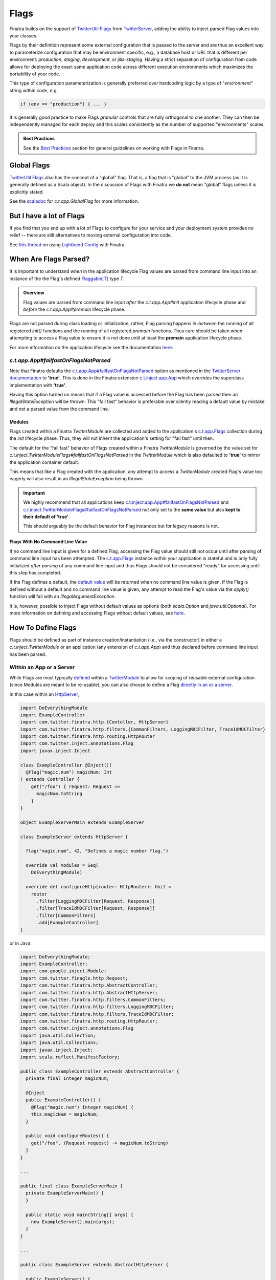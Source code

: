 .. _flags:

Flags
=====

Finatra builds on the support of `TwitterUtil <https://github.com/twitter/util>`__ `Flags <https://github.com/twitter/util/blob/1dd3e6228162c78498338b1c3aa11afe2f8cee22/util-app/src/main/scala/com/twitter/app/Flag.scala>`__
from `TwitterServer <https://twitter.github.io/twitter-server/Features.html#flags>`__, adding the
ability to inject parsed Flag values into your classes.

Flags by their definition represent some external configuration that is passed to the server and are
thus an excellent way to parameterize configuration that may be environment specific, e.g., a
database host or URL that is different per environment: *production*, *staging*, *development*, or
*jills-staging*. Having a strict separation of configuration from code allows for deploying the
exact same application code across different execution environments which maximizes the portability
of your code.

This type of configuration parameterization is generally preferred over hardcoding logic by a type
of "*environment*\ " string within code, e.g.

.. code:: bash

  if (env == "production") { ... }

It is generally good practice to make Flags *granular* controls that are fully orthogonal to one
another. They can then be independently managed for each deploy and this scales consistently as the
number of supported  "environments" scales.

.. admonition:: Best Practices

    See the `Best Practices <#id4>`_ section for general guidelines on working with Flags in Finatra.

Global Flags
------------

`TwitterUtil <https://github.com/twitter/util>`__ `Flags <https://github.com/twitter/util/blob/1dd3e6228162c78498338b1c3aa11afe2f8cee22/util-app/src/main/scala/com/twitter/app/Flag.scala>`__
also has the concept of a "global" flag. That is, a flag that is "global" to the JVM process (as it is
generally defined as a Scala object). In the discussion of Flags with Finatra we **do not** mean
"global" flags unless it is explicitly stated.

See the `scaladoc <https://twitter.github.io/util/docs/com/twitter/app/GlobalFlag.html>`__ for
`c.t.app.GlobalFlag` for more information.

But I have a lot of Flags
-------------------------

If you find that you end up with a lot of Flags to configure for your service and your deployment
system provides no relief -- there are still alternatives to moving external configuration into code.

See `this thread <https://groups.google.com/forum/#!searchin/finatra-users/typesafe$20config%7Csort:relevance/finatra-users/kkZgI5dG9CY/lzDPAmUxAwAJ>`__
on using `Lightbend Config <https://github.com/lightbend/config>`__ with Finatra.

When Are Flags Parsed?
----------------------

It is important to understand *when* in the application lifecycle Flag values are parsed from command
line input into an instance of the the Flag's defined `Flaggable[T] <https://github.com/twitter/util/blob/ed6f6a73a41d1b7e8331687567e3191cd5ead19e/util-app/src/main/scala/com/twitter/app/Flag.scala#L55>`__ type `T`.

.. admonition:: Overview

  Flag values are parsed from command line input *after* the `c.t.app.App#init` application lifecycle
  phase and *before* the `c.t.app.App#premain` lifecycle phase.

Flags are not parsed during class loading or initialization, rather, Flag parsing happens
*in-between* the running of all registered `init()` functions and the running of all registered
`premain` functions. Thus care should be taken when attempting to access a Flag value to ensure it
is not done until at least the **premain** application lifecycle phase.

For more information on the application lifecycle see the documentation `here <lifecycle.html>`__.

`c.t.app.App#failfastOnFlagsNotParsed`
~~~~~~~~~~~~~~~~~~~~~~~~~~~~~~~~~~~~~~

Note that Finatra defaults the `c.t.app.App#failfastOnFlagsNotParsed <https://github.com/twitter/util/blob/5e326a1109e2cd608515ce87badfb792bd346a3d/util-app/src/main/scala/com/twitter/app/App.scala#L57>`_
option as mentioned in the `TwitterServer documentation <https://twitter.github.io/twitter-server/Features.html#flags>`__ to
**'true'**. This is done in the Finatra extension `c.t.inject.app.App <https://github.com/twitter/finatra/blob/c1b49edebb0ad513f2b3439ee4f2f5e0541e2b26/inject/inject-app/src/main/scala/com/twitter/inject/app/App.scala#L127>`__
which overrides the superclass implementation with **'true'**.

Having this option turned on means that if a Flag value is accessed before the Flag has been parsed
then an `IllegalStateException` will be thrown. This "fail fast" behavior is preferable over silently
reading a default value by mistake and not a parsed value from the command line.

Modules
^^^^^^^

Flags created within a Finatra `TwitterModule` are collected and added to the application's
`c.t.app.Flags <https://github.com/twitter/util/blob/develop/util-app/src/main/scala/com/twitter/app/Flags.scala>`_
collection during the `init` lifecycle phase. Thus, they will not inherit the application's setting
for "fail fast" until then.

The default for the "fail fast" behavior of Flags created within a Finatra `TwitterModule` is governed
by the value set for `c.t.inject.TwitterModuleFlags#failfastOnFlagsNotParsed` in the `TwitterModule`
which is also defaulted to **'true'** to mirror the application container default.

This means that like a Flag created with the application, any attempt to access a `TwitterModule`
created Flag's value too eagerly will also result in an `IllegalStateException` being thrown.

.. important::

    We highly recommend that all applications keep `c.t.inject.app.App#failfastOnFlagsNotParsed <https://github.com/twitter/finatra/blob/c1b49edebb0ad513f2b3439ee4f2f5e0541e2b26/inject/inject-app/src/main/scala/com/twitter/inject/app/App.scala#L127>`_
    and `c.t.inject.TwitterModuleFlags#failfastOnFlagsNotParsed <https://github.com/twitter/finatra/blob/8435309bd5d729537db4960e4f09d55b537fc75b/inject/inject-core/src/main/scala/com/twitter/inject/TwitterModuleFlags.scala#L29>`_
    not only set to the **same value** but also **kept to their default of 'true'**.

    This should arguably be the default behavior for Flag instances but for legacy reasons is not.

Flags With No Command Line Value
^^^^^^^^^^^^^^^^^^^^^^^^^^^^^^^^

If no command line input is given for a defined Flag, accessing the Flag value should still not
occur until after parsing of command line input has been attempted. The `c.t.app.Flags <https://github.com/twitter/util/blob/ed6f6a73a41d1b7e8331687567e3191cd5ead19e/util-app/src/main/scala/com/twitter/app/Flags.scala#L89>`__
instance within your application is stateful and is only fully initialized *after parsing* of any
command line input and thus Flags should not be considered "ready" for accessing until this step
has completed.

If the Flag defines a default, the `default value <https://github.com/twitter/util/blob/ed6f6a73a41d1b7e8331687567e3191cd5ead19e/util-app/src/main/scala/com/twitter/app/Flag.scala#L186>`__ will be returned when no command line value is
given. If the Flag is defined without a default and no command line value is given, any attempt to
read the Flag's value via the `apply()` function will fail with an `IllegalArgumentException`.

It is, however, possible to inject Flags without default values as options (both `scala.Option` and
`java.util.Optional`). For more information on defining and accessing Flags without default values,
see `here <#flags-without-defaults>`__.

How To Define Flags
-------------------

Flags should be defined as part of instance creation/instantiation (i.e., via the constructor) in 
either a `c.t.inject.TwitterModule` or an application (any extension of `c.t.app.App`) and thus 
declared before command line input has been parsed.

Within an App or a Server
~~~~~~~~~~~~~~~~~~~~~~~~~

While Flags are most typically `defined <https://github.com/twitter/finatra/blob/ec8d584eb914f50f92314c740dc68fb7abb47eff/http/src/test/scala/com/twitter/finatra/http/tests/integration/doeverything/main/modules/DoEverythingModule.scala#L13>`__
within a `TwitterModule <modules.html>`__ to allow for scoping of reusable external configuration
(since Modules are meant to be re-usable), you can also choose to define a Flag
`directly in an or a server <https://github.com/twitter/finatra/blob/ec8d584eb914f50f92314c740dc68fb7abb47eff/http/src/test/scala/com/twitter/finatra/http/tests/integration/doeverything/main/DoEverythingServer.scala#L22>`__.

In this case within an `HttpServer <../http/server.html>`__,

.. code:: scala

    import DoEverythingModule
    import ExampleController
    import com.twitter.finatra.http.{Contoller, HttpServer}
    import com.twitter.finatra.http.filters.{CommonFilters, LoggingMDCFilter, TraceIdMDCFilter}
    import com.twitter.finatra.http.routing.HttpRouter
    import com.twitter.inject.annotations.Flag
    import javax.inject.Inject

    class ExampleController @Inject()(
      @Flag("magic.num") magicNum: Int
    ) extends Controller {
        get("/foo") { request: Request =>
          magicNum.toString
        }
    }

    object ExampleServerMain extends ExampleServer

    class ExampleServer extends HttpServer {

      flag("magic.num", 42, "Defines a magic number flag.")

      override val modules = Seq(
        DoEverythingModule)

      override def configureHttp(router: HttpRouter): Unit =
        router
          .filter[LoggingMDCFilter[Request, Response]]
          .filter[TraceIdMDCFilter[Request, Response]]
          .filter[CommonFilters]
          .add[ExampleController]
    }

or in Java:

.. code:: java

    import DoEverythingModule;
    import ExampleController;
    import com.google.inject.Module;
    import com.twitter.finagle.http.Request;
    import com.twitter.finatra.http.AbstractController;
    import com.twitter.finatra.http.AbstractHttpServer;
    import com.twitter.finatra.http.filters.CommonFilters;
    import com.twitter.finatra.http.filters.LoggingMDCFilter;
    import com.twitter.finatra.http.filters.TraceIdMDCFilter;
    import com.twitter.finatra.http.routing.HttpRouter;
    import com.twitter.inject.annotations.Flag
    import java.util.Collection;
    import java.util.Collections;
    import javax.inject.Inject;
    import scala.reflect.ManifestFactory;

    public class ExampleController extends AbstractController {
      private final Integer magicNum;

      @Inject
      public ExampleController() {
        @Flag("magic.num") Integer magicNum) {
        this.magicNum = magicNum;
      }

      public void configureRoutes() {
        get("/foo", (Request request) -> magicNum.toString)
      }
    }

    ...

    public final class ExampleServerMain {
      private ExampleServerMain() {
      }

      public static void main(String[] args) {
        new ExampleServer().main(args);
      }
    }

    ...

    public class ExampleServer extends AbstractHttpServer {

      public ExampleServer() {
        createFlag(
          /* name      = */ "magic.num",
          /* default   = */ 42,
          /* help      = */ "Defines a magic number flag.",
          /* flaggable = */ Flaggable.ofJavaInteger());
      }

      @Override
      public Collection<Module> javaModules() {
        return Collections.singletonList((
            new DoEverythingModule());
      }

      @Override
      public void configureHttp(HttpRouter router) {
        router
          .filter(ManifestFactory.classType(LoggingMDCFilter.class))
          .filter(ManifestFactory.classType(TraceIdFilter.class))
          .filter(CommonFilters.class)
          .add(ExampleController.class)
    }

The parsed value of the Flag, `magic.num` would be available to be injected where necessary using
the |@Flag|_ binding annotation.

Or it can be obtained directly from the Injector:

.. code:: scala

    import DoEverythingModule
    import ExampleController
    import com.twitter.finatra.http.HttpServer
    import com.twitter.finatra.http.filters.{CommonFilters, LoggingMDCFilter, TraceIdMDCFilter}
    import com.twitter.finatra.http.routing.HttpRouter
    import com.twitter.inject.annotations.Flags
    import javax.inject.Inject

    // Note: we define our Controller without the `@Inject()` annotation on the construction,
    // thus args need to always be passed in since the injector will not be able to instantiate.
    // Also note: this is just an example.
    class ExampleController(magicNum: String) {
        get("/foo") { request: Request =>
          ???
        }
    }

    object ExampleServerMain extends ExampleServer

    class ExampleServer extends HttpServer {

      flag("magic.num", 42, "Defines a magic number flag.")

      override val modules = Seq(
        DoEverythingModule)

      override def configureHttp(router: HttpRouter): Unit =
        router
          .filter[LoggingMDCFilter[Request, Response]]
          .filter[TraceIdMDCFilter[Request, Response]]
          .filter[CommonFilters]
          .add(new ExampleController(injector.instance[Int](Flags.named("magic.num"))))
    }

Within a `TwitterModule <modules.html>`__
~~~~~~~~~~~~~~~~~~~~~~~~~~~~~~~~~~~~~~~~~

When defined within a `TwitterModule <modules.html>`__, Flags can be used to aid in the construction
of an instance to be `provided to the object graph <modules.html#provides>`__, e.g., a `DatabaseConnection`
instance with the database URL specified by a Flag. The module is then able to tell the Injector how
to provide an instance of this type when necessary by defining an ``@Provides`` annotated method.
More information on defining Modules can be found `here <modules.html>`__.

In Finatra, we also provide a way to override bound instances in the object graph when testing
through `Override Modules <../testing/index.html#override-modules>`__ or by using
`Embedded Server #bind[T] <../testing/index.html##embedded-server-bind-t>`__.

.. code:: scala

    import com.google.inject.Provides
    import com.twitter.inject.TwitterModule
    import com.twitter.inject.annotations.Flag
    import javax.inject.Singleton

    class MyModule extends TwitterModule {
      flag(name = "key", default = "default", help = "The key to use")

      @Provides
      @Singleton
      def provideFoo(
        @Flag("key") key: String): Foo = {
        new Foo(key)
      }
    }

and in Java:

.. code:: java

    import com.google.inject.Provides;
    import com.twitter.inject.TwitterModule;
    import com.twitter.inject.annotations.Flag;
    import javax.inject.Singleton;

    public class MyModule extends TwitterModule {

      public MyModule() {
        createFlag(
          /* name      = */ "key",
          /* default   = */ "default",
          /* help      = */ "The key to use",
          /* flaggable = */ Flaggable.ofString());
      }

      @Provides
      @Singleton
      public Foo provideFoo(
        @Flag("key") String key) {
        return new Foo(key);
      }
    }

In the examples above, notice that we **do not save a local reference to the created Flag** but instead
reference its value by use of the |@Flag|_ binding annotation or by obtaining the parsed value
directly from the Injector.

|@Flag| annotation
^^^^^^^^^^^^^^^^^^

|@Flag|_ is a `binding annotation <../getting-started/binding_annotations.html>`__. This annotation
allows parsed Flag values to be injected into classes (and provider methods).

Understanding Flag Binding
^^^^^^^^^^^^^^^^^^^^^^^^^^

The key component of Flag binding is |Flaggable[T]|_, a type-class that defines how a Flag of
type `T` can be parsed from a given string. In Finatra, you can bind / inject any Flag value as
long as there is a `Flaggable.Typed[T]` instance available for it. Otherwise, you'd need to either
manually register a flag converter (if you don't control / can't change the Flaggable) within a
framework middleware or make sure a Flaggable is implemented as `Flaggable.Typed[T]`.

Making a Flaggable `Flaggable.Typed[T]`

.. code:: scala

   import com.twitter.app.Flaggable
   import java.lang.reflect.Type

   case class Foo(s: String)
   object Foo {
     implicit val flaggable: Flaggable[Foo] = Flaggable.mandatory(s => Foo(s))
   }


Registering a Flag converter

.. code:: scala

    import com.twitter.inject.TwitterModule

    class MyModule extends TwitterModule {
       def configure(): Unit = {
         addFlagConverter[List[(Int, Int)]]
       }
    }

And in Java:

.. code:: java

    import java.util.List;
    import com.google.inject.TypeLiteral;
    import com.google.inject.matcher.Matchers;
    import com.twitter.app.Flaggable;
    import com.twitter.inject.TwitterModule;

    public class MyModule extends TwitterModule {

      @Override
      public void configure() {
        addFlagConverter(
          Matchers.only(new TypeLiteral<List<scala.Tuple2<Integer, Integer>>>() {}),
          Flaggable.ofJavaList(Flaggable.ofTuple(Flaggable.ofJavaInteger, Flaggable.ofJavaInteger)
        );
      }
    }

Holding a Reference
^^^^^^^^^^^^^^^^^^^

When defining a Flag you can also dereference the Flag value directly within the Module or server
(in lieu of using the |@Flag|_ annotation). However, you should be **extremely cautious** when doing
so.

.. code:: scala

    import com.google.inject.Provides
    import com.twitter.inject.TwitterModule
    import com.foo.bar.ThirdPartyFoo
    import javax.inject.Singleton

    object MyModule1 extends TwitterModule {
      val key = flag(name = "key", default = "default", help = "The key to use")

      @Singleton
      @Provides
      def provideThirdPartyFoo: ThirdPartyFoo = {
        new ThirdPartyFoo(key())
      }
    }

.. warning::

    This is potentially dangerous. See the next sections for details.

Caution
+++++++

.. important::

    Flags are distinct by name only.

Note that holding onto a reference of a Flag can be potentially dangerous since Flag definitions
can be overridden with another definition. Flags are distinct `by name only <https://github.com/twitter/util/blob/ed6f6a73a41d1b7e8331687567e3191cd5ead19e/util-app/src/main/scala/com/twitter/app/Flags.scala#L251>`__.
The Flag you are referencing can be replaced in the stateful `c.t.app.Flags <https://github.com/twitter/util/blob/ed6f6a73a41d1b7e8331687567e3191cd5ead19e/util-app/src/main/scala/com/twitter/app/Flags.scala#L89>`__
instance of your application with another instance created with the same name. The last Flag added
wins and thus when the Flags are parsed your reference may not be updated with the parsed value,
resulting in the reference retaining its default value or no value if it has no specified default.

You should only do this if you are guaranteed that the Flag defined for which you keep a
reference will not be redefined making your reference obsolete.

Even More Caution
+++++++++++++++++

.. important::

    Eagerly evaluating a Flag value before the Flag has been parsed will not always fail.

Additionally, having a reference can lead to unintentionally trying to dereference the Flag value
before the command-line value has been parsed. If the Flag has a reasonable default, your code
may even appear to work until the passed command-line value is changed, which will have no effect on
the Flag because the Flag is being evaluated too early in the `Application Lifecycle <./lifecycle.html#c-t-inject-app-app-lifecycle>`_.

The recommendation is to not hold a reference to a created Flag and instead obtain the parsed Flag
value via injection. See the `Flag Value Injection <#flag-value-injection>`_ section for details.

Ok, But I Want To Live Dangerously
++++++++++++++++++++++++++++++++++

If you find you must keep a local reference to the created Flag, then you can use the `Flag#apply <https://github.com/twitter/util/blob/1dd3e6228162c78498338b1c3aa11afe2f8cee22/util-app/src/main/scala/com/twitter/app/Flag.scala#L171>`__,
`Flag#get <https://github.com/twitter/util/blob/1dd3e6228162c78498338b1c3aa11afe2f8cee22/util-app/src/main/scala/com/twitter/app/Flag.scala#L205>`__
or other methods, depending, to obtain the parsed Flag value. Again, this is not recommended and
caution should be exercised when using Flags in this manner to respect the application lifecycle
with regards to `when Flags are parsed <#when-are-flags-parsed>`_.

Flag Value Injection
^^^^^^^^^^^^^^^^^^^^

The parsed value of a Flag can be injected as a constructor-arg to a class using the |@Flag|_
`binding annotation <./binding_annotations.html>`_. When the class is obtained from the Injector,
the correctly parsed Flag value will be injected.

.. code:: scala

    import com.twitter.inject.annotations.Flag
    import javax.inject.Inject

    class MyService @Inject()(
      @Flag("key") key: String) {
    }

Note, you can also always instantiate the above class manually. When doing so, you will need to pass
all the constructor args manually including a value for the |@Flag|_ annotated argument.

.. code:: scala

    val svc: MyService = new MyService(key = "foo")

You can also ask the Injector directly for a Flag value using `Flags.named` (similar to Guice's
|Names.named|_):

.. code:: scala

    import com.twitter.inject.Injector
    import com.twitter.inject.annotations.Flags

    val key: String = injector.instance[String](Flags.named("key"))

.. caution:: Attempting to get a Flag value from the Injector for a Flag **without** a default
    nor a user-specified value will result in a `ProvisionException`.

Flag Value Injection Benefits
^^^^^^^^^^^^^^^^^^^^^^^^^^^^^

A side-effect of not holding onto Flag references in a `TwitterModule` is that it increases the possibility
of using the `@Provides`-annotated method in a non-injection context. Everything needed to construct
the returned type can be defined as an argument to the method, essentially making the `@Provides`-annotated
method a type of `Factory method <https://en.wikipedia.org/wiki/Factory_method_pattern>`_.

When the `@Provides`-annotated method directly applies a held Flag reference it means the method
is tied to the lifecycle of the Flag reference. The method cannot be properly called until the Flag
reference has been parsed.

Removing usage of a held Flag reference and instead allowing the Flag value to be `injected <#id3>`_
(like `any other needed dependency <modules.html#provides>`_) means the method can be used
independently of the Flag lifecycle or even injection.

For example, if we had a class `Notifier`:

.. code:: scala

    import com.twitter.util.Duration

    class Notifier(
      connection: DatabaseConnection,
      emailer: Emailer ,
      serializer: Serializer,
      notificationFrequency: Duration)

and a module, `NotifierModule`:

.. code:: scala

    import com.google.inject.Provides
    import com.twitter.conversions.DurationOps._
    import com.twitter.inject.TwitterModule
    import com.twitter.inject.annotations.Flag
    import com.twitter.util.Duration
    import javax.inject.Singleton

    object NotifierModule extends TwitterModule {
      flag(name = "frequency.interval.minutes", default = 60.minutes, help = "Interval for notifications")

      @Provides
      @Singleton
      def provideNotifier(
        connection: DatabaseConnection,
        emailer: Emailer ,
        serializer: Serializer,
        @Flag("frequency.interval.minutes") interval: Duration): Notifier = {
        new Notifier(
          connection,
          emailer,
          serializer,
          interval)
      }
    }

You could use this Module in non-injection context -- like providing a test fixture, since you have
static utility to construct a `Notifier` over its necessary parts. That is, you could do something
along the lines of:

.. code:: scala

      import com.twitter.conversions.DurationOps._

      val mockDatabaseConnection: DatabaseConnection = mock[DatabaseConnection]
      val mockEmailer: Emailer = mock[Emailer]
      val mockSerializer: Serializer = mock[Serializer]

      val notifierStub: Notifier =
        NotifierModule.provideNotifier(
          connection = mockDatabaseConnection,
          emailer = mockEmailer
          serializer = mockSerializer
          notificationFrequency = 10.seconds)

See the `The Tao of Testing: Chapter 3 - Dependency Injection <https://jasonpolites.github.io/tao-of-testing/ch3-1.1.html>`__
for more information and examples of Dependency Injection approaches to writing testable code.

Flags Without Defaults
----------------------

Flags without a default nor a user-supplied value will fail injection (since de-referencing the value
in this case results in an `IllegalArgumentException`), unless they are injected
as `optional flags <#injecting-optional-flags>`__. This means if you try to inject the value of a
non-defaulted Flag that has not been supplied a value from the command-line using the |@Flag|_
binding annotation, a `ProvisionException` will be thrown caused by the `IllegalArgumentException` `here <https://github.com/twitter/finatra/blob/ec8d584eb914f50f92314c740dc68fb7abb47eff/inject/inject-app/src/main/scala/com/twitter/inject/app/internal/FlagsModule.scala>`__.

.. code:: scala

    import com.foo.bar.ThirdPartyFoo
    import com.google.inject.Provides
    import com.twitter.inject.TwitterModule
    import com.twitter.inject.annotations.Flag
    import javax.inject.Singleton

    object MyModule1 extends TwitterModule {
      flag[String](name = "key", help = "The key to use")

      @Singleton
      @Provides
      def provideThirdPartyFoo(@Flag("key") myKey: String): ThirdPartyFoo =
        new ThirdPartyFoo(myKey)
    }

and in Java:

.. code:: java

    import com.foo.bar.ThirdPartyFoo;
    import com.google.inject.Provides;
    import com.twitter.inject.TwitterModule;
    import com.twitter.inject.annotations.Flag;
    import javax.inject.Singleton;

    public final class MyModule1 extends TwitterModule {

      public MyModule1() {
        createMandatoryFlag(
          /* name      = */ "key",
          /* help      = */ "The key to use",
          /* usage     = */ "Pass -key=value",
          /* flaggable = */ Flaggable.ofString());
      }

      @Singleton
      @Provides
      public ThirdPartyFoo provideThirdPartyFoo(@Flag("key") String myKey) {
        return new ThirdPartyFoo(myKey);
      }
    }

In this example, we are assured that we will have the parsed Flag value obtained from the Injector
in our `@Provides`-annotated method. If there is no supplied command-line value this will fail
(as mentioned previously) at server startup with a `ProvisionException`. Thus, this ensures that
we cannot start the server without a command-line value being supplied.

Injecting Optional Flags
~~~~~~~~~~~~~~~~~~~~~~~~

|@Flag|_ API allows querying the value as an `Option`, where `None` means a Flag was neither
supplied via CLI nor had a default value. To replicate this functionality and allow users to define
their flags without a forced default, Finatra binds such flags as both `scala.Option[T]` or
`java.util.Optional[T]`, in addition to just `T`. Note: if a Flag had a default value, it's only
bound as `T`.

Rephrasing the example from above:

.. code:: scala

    import com.foo.bar.{ForthPartyFoo, ThirdPartyFoo, XPartyFoo}
    import com.google.inject.Provides
    import com.twitter.inject.TwitterModule
    import com.twitter.inject.annotations.Flag
    import javax.inject.Singleton

    object MyModule1 extends TwitterModule {
      flag[String](name = "key", help = "The key to use")

      @Singleton
      @Provides
      def provideXPartyFoo(
        @Flag("key") myKey: Option[String]): XPartyFoo = myKey match {
          case Some(v) => new ThirdPartyFoo(v)
          case None => new ForthPartyFoo()
        }
    }

And in Java:

.. code:: java

    import com.foo.bar.ThirdPartyFoo;
    import com.foo.bar.ForthPartyFoo;
    import com.google.inject.Provides;
    import com.twitter.inject.TwitterModule;
    import com.twitter.inject.annotations.Flag;
    import java.util.Optional;
    import javax.inject.Singleton;

    public final class MyModule1 extends TwitterModule {

      public MyModule1() {
        createMandatoryFlag(
          /* name      = */ "key",
          /* help      = */ "The key to use",
          /* usage     = */ "Pass -key=value",
          /* flaggable = */ Flaggable.ofString());
      }

      @Singleton
      @Provides
      public XPartyFoo provideXPartyFoo(
        @Flag("key") Optional<String> myKey) {
        if (myKey.isPresent()) {
          return new ThirdPartyFoo(myKey.get());
        } else {
          return new ForthPartyFoo();
        }
      }
    }

Modules Depending on Other Modules - Flags Edition
--------------------------------------------------

As we saw in the `Modules section <modules.html#modules-depending-on-other-modules>`__, Modules can
"depend" on other Modules. In that case we wanted an already bound type for use in another Module.

Flags are special since they are bound to the object graph by the framework due to the fact that
their values are parsed from the command line at a specific point in the server lifecycle. But the
principle is the same. What if we have a Module which defines a configuration Flag that is useful
in other contexts?

As an example, let's assume we have a Module which defines a Flag for the service's "Client Id"
String -- how it identifies itself as a client to other services -- that is necessary for
constructing different clients:

.. code:: scala

    import com.twitter.inject.TwitterModule

    object ClientIdModule extends TwitterModule {
      flag[String]("client.id", "System-wide client id for identifying this server as a client to other services.")
    }


You could choose to build and provide every client which needs the `client.id` Flag value in the
same Module, e.g.,

.. code:: scala

    import com.google.inject.Provides
    import com.twitter.inject.TwitterModule
    import javax.inject.Singleton

    object ClientsModule extends TwitterModule {
      val clientIdFlag = flag[String]("client.id", "System-wide client id for identifying this server as a client to other services.")

      @Singleton
      @Provides
      def provideClientA: ClientA = {
        new ClientA(clientIdFlag())
      }

      @Singleton
      @Provides
      def provideClientB: ClientB = {
        new ClientB(clientIdFlag())
      }

      @Singleton
      @Provides
      def provideClientC: ClientC = {
        new ClientA(clientIdFlag())
      }
    }

But this starts to break down as your add more clients, especially if each client in turn requires
specific configuration or Flags in order to be constructed. For the purposes of encapsulation, we'd
want to collocate all the relevant Flags and logic to create a given client into it's own re-usable
Module, thus allowing them to be used and tested independently.

If we do so, then how do we get access to the parsed `client.id` Flag value from the `ClientIdModule`
inside of another Module?

Most often you are trying to inject the Flag value into a class using the |@Flag|_
`binding annotation <binding_annotations.html>`__ on a class constructor-arg. E.g.,

.. code:: scala

    import com.twitter.inject.annotations.Flag
    import javax.inject.{Inject, Singleton}

    @Singleton
    class MyClassFoo @Inject() (
      @Flag("client.id") clientId: String) {
      ???
    }

You can do something similar in a Module. However, instead of the injection point being the
constructor annotated with ``@Inject``, it is the argument list of any ``@Provides``-annotated
method.

E.g.,

.. code:: scala

    import ClientIdModule
    import com.google.inject.{Module, Provides}
    import com.twitter.inject.TwitterModule
    import com.twitter.inject.annotations.Flag
    import javax.inject.Singleton

    object ClientAModule extends TwitterModule {
      override val modules: Seq[Module] = Seq(ClientIdModule)

      @Singleton
      @Provides
      def provideClientA(
        @Flag("client.id") clientId: String): ClientA = {
        new ClientA(clientId)
      }
    }

of in Java:

.. code:: java

    import ClientIdModule$;
    import com.google.inject.Module;
    import com.google.inject.Provides;
    import com.twitter.inject.TwitterModule;
    import com.twitter.inject.annotations.Flag;
    import java.util.Collection;
    import java.util.Collections;
    import javax.inject.Singleton;

    public final class ClientAModule extends TwitterModule {

      @Override
      public Collection<Module> javaModules() {
        return Collections.singletonList((
            ClientIdModule$.MODULE$);
      }

      @Singleton
      @Provides
      public ClientA provideClientA(
        @Flag("client.id") String clientId) {
        return new ClientA(clientId);
      }
    }

What's happening here?

Firstly, we've defined a `ClientAModule` and override the `modules` val to be a `Seq` of Modules
that includes the `ClientIdModule`. This guarantees that if the `ClientIdModule` is not mixed into
the list of Modules for a server, the `ClientAModule` ensures it will be installed since it's
declared as a dependency.

This ensures that there will be a bound value for the `ClientId` Flag. Otherwise, our Module
definition is brittle in that we are trying to make use of a Flag which may never be defined
within the scope of our server. With TwitterUtil Flags, trying to use an undefined Flag
`could cause your server to fail to start <https://github.com/twitter/util/blob/1dd3e6228162c78498338b1c3aa11afe2f8cee22/util-app/src/main/scala/com/twitter/app/Flags.scala#L118>`__.

Thus we want to ensure that:

a. we are only using Flags we define in our Module or
b. we include the Module that does.

Note that it is an `error to try to define the same Flag twice <https://github.com/twitter/util/blob/1dd3e6228162c78498338b1c3aa11afe2f8cee22/util-app/src/main/scala/com/twitter/app/Flags.scala#L251>`__.

Finatra will de-dupe all Modules before installing, so it is OK if a Module appears twice in the
server configuration, though you should strive to make this the exception.

.. important::

    Reminder: It is important that the framework install all `TwitterModules` such that the `lifecycle functions <https://github.com/twitter/finatra/blob/develop/inject/inject-core/src/main/scala/com/twitter/inject/TwitterModuleLifecycle.scala>`_
    are executed in the proper sequence and any `TwitterModule` defined `Flags <flags.html>`__ are
    parsed properly.

    Thus users SHOULD NOT install a `TwitterModule` within another Module via `Module#configure
    using `Binder#install <https://google.github.io/guice/api-docs/4.2/javadoc/com/google/inject/Binder.html#install-com.google.inject.Module->`__.

Secondly, we've defined a method which provides a `ClientA`. Since injection is by type (and the
argument list to an ``@Provides`` annotated method in a Module is an injection point) and `String`
is not specific enough we use the |@Flag|_ `binding annotation <binding_annotations.html>`__.

We could continue this through another Module. For example, if we wanted to provide a `ClientB`
which needs both the `ClientId` and a `ClientA` we could define a `ClientBModule`:

.. code:: scala

    import ClientIdModule
    import ClientAModule
    import com.google.inject.{Module, Provides}
    import com.twitter.inject.TwitterModule
    import com.twitter.inject.annotations.Flag
    import javax.inject.Singleton

    object ClientBModule extends TwitterModule {
      override val modules: Seq[Module] = Seq(
        ClientIdModule,
        ClientAModule)

      @Singleton
      @Provides
      def provideClientB(
        @Flag("client.id") clientId,
        clientA: ClientA): ClientB = {
        new ClientB(clientId, clientA)
      }
    }

or in Java:

.. code:: java

    import ClientIdModule$;
    import com.google.inject.Module;
    import com.google.inject.Provides;
    import com.twitter.inject.TwitterModule;
    import com.twitter.inject.annotations.Flag;
    import java.util.Arrays;
    import java.util.Collection;
    import java.util.Collections;
    import javax.inject.Singleton;

    public final class ClientBModule extends TwitterModule {

      @Override
      public Collection<Module> javaModules() {
        return Collections.unmodifiableList(
          Arrays.asList(
            ClientIdModule$.MODULE$,
            ClientAModule$.MODULE$));
      }

      @Singleton
      @Provides
      public ClientB provideClientB(
        @Flag("client.id") clientId,
        clientA: ClientA) {
        return new ClientB(clientId, clientA);
      }
    }

Notice that we choose to include both the `ClientIdModule` and `ClientAModule` in the list of Modules
for the `ClientBModule`. Yet, since we know that the `ClientAModule` includes the `ClientIdModule`
we could have chosen to leave it out.

The `provideClientB` method in the Module above takes in both a `ClientId` String and a `ClientA`.
Since it declares the two Modules, we're assured that these types will be available from the
Injector for our `provideClientB` method to use.

This is just an Example
-----------------------

Note that usage of a `client.id` Flag is just an example. In Finatra, we provide a
`ThriftClientIdModule <https://github.com/twitter/finatra/blob/develop/inject/inject-thrift-client/src/main/scala/com/twitter/inject/thrift/modules/ThriftClientIdModule.scala>`__
for binding a `c.t.finagle.thrift.ClientId` type so that you do not need to rely on the Flag value.

You'll see that this type is then expected to be bound in other Modules like the
`FilteredThriftClientModule <https://github.com/twitter/finatra/blob/ec8d584eb914f50f92314c740dc68fb7abb47eff/inject/inject-thrift-client/src/main/scala/com/twitter/inject/thrift/modules/FilteredThriftClientModule.scala#L234>`__
which is a utility for building filtered thrift clients.

The framework does not assume that you are using the
`ThriftClientIdModule <https://github.com/twitter/finatra/blob/develop/inject/inject-thrift-client/src/main/scala/com/twitter/inject/thrift/modules/ThriftClientIdModule.scala>`__
for providing the bound `ClientId` type thus the `FilteredThriftClientModule <https://github.com/twitter/finatra/blob/develop/inject/inject-thrift-client/src/main/scala/com/twitter/inject/thrift/modules/FilteredThriftClientModule.scala>`__
does **not** specify the `ThriftClientIdModule` in it's list of Modules to allow users to bind an
instance of the `ClientId` type in any manner they choose.

Passing Flag Values as Command-Line Arguments
---------------------------------------------

Flags are set by passing them as arguments to your java application. E.g.,

.. code:: bash

    $ java -jar finatra-http-server-assembly-2.0.0.jar -key=value

An example of this is passing the `-help` Flag to see usage for running a Finatra server, e.g.

.. code:: bash

    $ java -jar finatra-http-server-assembly-2.0.0.jar -help
    HelloWorldServer
      -alarm_durations='1.seconds,5.seconds': 2 alarm durations
      -help='false': Show this help
      -admin.port=':8080': Admin http server port
      -bind=':0': Network interface to use
      -log.level='INFO': Log level
      -log.output='/dev/stderr': Output file
      -key='default': The key to use

Best Practices
--------------

-  Prefer defining Flags as *granular* as possible. i.e., do not define an "environment" Flag which is
   then used to choose application functionality in code. It is considered best practice
   to keep configuration separated from code [`1 <https://12factor.net/config>`_, `2 <https://microservices.io/patterns/externalized-configuration.html>`_, `3 <https://dzone.com/articles/microservices-externalized-configuration>`_].
-  Prefer to define all Flags which help to configure an application resource in the `TwitterModule`
   which provides the resource to the object graph.
-  Do not hold a reference to a created Flag unless necessary. Prefer obtaining the parsed Flag
   value from the Injector.
-  If you have a lot of external configuration and your deployment system does not provide ways to
   manage a large amount of application parameters, consider `other mechanisms <#but-i-have-a-lot-of-flags>`_
   for reading and parsing external configuration. But prefer to keep the application configuration
   externalized and not moved into the code.
-  Make use of the `TestInjector <../testing/integration_tests.html#id2>`_ for integration testing
   with `TwitterModules` as this will correctly handle the lifecycle and Flag parsing of
   `TwitterModules` to create a `c.t.inject.Injector`.

.. |@Flag| replace:: ``@Flag``
.. _@Flag: https://github.com/twitter/finatra/blob/develop/inject/inject-app/src/main/java/com/twitter/inject/annotations/Flag.java

.. |Flaggable[T]| replace:: ``Flaggable[T]``
.. _Flaggable[T]: https://github.com/twitter/util/blob/1bdeab56e49015c1f4c097ef76e47b93a079a239/util-app/src/main/scala/com/twitter/app/Flaggable.scala#L19

.. |Names.named| replace:: `Names.named`
.. _Names.named: https://github.com/google/guice/blob/master/core/src/com/google/inject/name/Names.java

